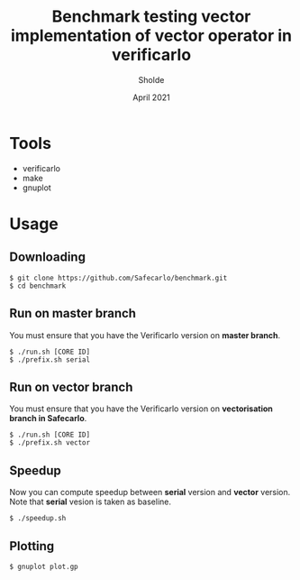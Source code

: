 #+TITLE: Benchmark testing vector implementation of vector operator in verificarlo
#+AUTHOR: Sholde
#+DATE: April 2021

#+TOC: tables

* Tools

  - verificarlo
  - make
  - gnuplot

* Usage
** Downloading

#+BEGIN_SRC shell
$ git clone https://github.com/Safecarlo/benchmark.git
$ cd benchmark
#+END_SRC

** Run on master branch

   You must ensure that you have the Verificarlo version on *master branch*.

#+BEGIN_SRC shell
$ ./run.sh [CORE ID]
$ ./prefix.sh serial
#+END_SRC

** Run on vector branch

   You must ensure that you have the Verificarlo version on *vectorisation
   branch in Safecarlo*.

#+BEGIN_SRC shell
$ ./run.sh [CORE ID]
$ ./prefix.sh vector
#+END_SRC

** Speedup

   Now you can compute speedup between *serial* version and *vector*
   version. Note that *serial* vesion is taken as baseline.

#+BEGIN_SRC shell
$ ./speedup.sh
#+END_SRC

** Plotting

#+BEGIN_SRC shell
$ gnuplot plot.gp
#+END_SRC



